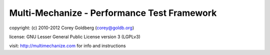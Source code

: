 ============================================
Multi-Mechanize - Performance Test Framework
============================================
    
copyright: (c) 2010-2012 Corey Goldberg (corey@goldb.org)
    
license: GNU Lesser General Public License version 3 (LGPLv3)
    
visit: http://multimechanize.com for info and instructions
    